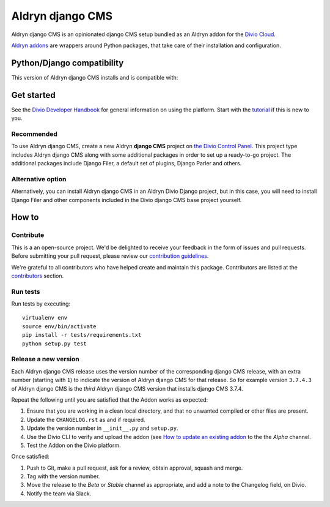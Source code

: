 =================
Aldryn django CMS
=================

|build| |coverage|

Aldryn django CMS is an opinionated django CMS setup bundled as an Aldryn addon for the
`Divio Cloud <https://docs.divio.com>`_.

`Aldryn addons <https://docs.divio.com/en/latest/background/addons-basics/>`_ are
wrappers around Python packages, that take care of their installation and configuration.

Python/Django compatibility
===========================

This version of Aldryn django CMS installs |djangocms| and is compatible with:

|python| |django|


Get started
===========

See the `Divio Developer Handbook <https://docs.divio.com>`_ for general information on using the platform. Start with
the `tutorial <https://docs.divio.com/introduction>`_ if this is new to you.


Recommended
-----------

To use Aldryn django CMS, create a new Aldryn **django CMS** project on `the Divio Control Panel
<https://control.divio.com>`_. This project type includes Aldryn django CMS along with some additional packages in
order to set up a ready-to-go project. The additional packages include Django Filer, a default set of plugins, Django
Parler and others.

Alternative option
------------------

Alternatively, you can install Aldryn django CMS in an Aldryn Divio Django project, but in this case, you will need
to install Django Filer and other components included in the Divio django CMS base project yourself.


How to
=================

Contribute
----------

This is a an open-source project. We'd be delighted to receive your
feedback in the form of issues and pull requests. Before submitting your
pull request, please review our `contribution guidelines
<http://docs.django-cms.org/en/latest/contributing/index.html>`_.

We're grateful to all contributors who have helped create and maintain this package.
Contributors are listed at the `contributors <https://github.com/divio/aldryn-django-cms/graphs/contributors>`_
section.


Run tests
-------------

Run tests by executing::

    virtualenv env
    source env/bin/activate
    pip install -r tests/requirements.txt
    python setup.py test


Release a new version
---------------------

Each Aldryn django CMS release uses the version number of the corresponding django CMS release, with an extra number
(starting with ``1``) to indicate the version of Aldryn django CMS for that release. So for example version ``3.7.4.3``
of Aldryn django CMS is the *third* Aldryn django CMS version that installs django CMS 3.7.4.

Repeat the following until you are satisfied that the Addon works as expected:

#.  Ensure that you are working in a clean local directory, and that no unwanted compiled or other files are present.
#.  Update the ``CHANGELOG.rst`` as and if required.
#.  Update the version number in ``__init__.py`` and ``setup.py``.
#.  Use the Divio CLI to verify and upload the addon (see `How to update an existing addon
    <https://docs.divio.com/en/latest/how-to/addon-update-existing/>`_ to the the *Alpha* channel.
#.  Test the Addon on the Divio platform.

Once satisfied:

#.  Push to Git, make a pull request, ask for a review, obtain approval, squash and merge.
#.  Tag with the version number.
#.  Move the release to the *Beta* or *Stable* channel as appropriate, and add a note to the Changelog field,
    on Divio.
#.  Notify the team via Slack.


.. |build| image:: https://travis-ci.org/divio/aldryn-django-cms.svg?branch=support/3.9.x
    :target: https://travis-ci.org/divio/aldryn-django-cms
.. |coverage| image:: https://codecov.io/gh/divio/aldryn-django-cms/branch/support/3.9.x/graph/badge.svg
    :target: https://codecov.io/gh/divio/aldryn-django-cms

.. |python| image:: https://img.shields.io/badge/python-3.6%20%7C%C2%A03.7%20%7C%C2%A03.8%20%7C%C2%A03.9-blue.svg
    :target: https://pypi.org/project/aldryn-django-cms/
.. |django| image:: https://img.shields.io/badge/django-2.2%20%7C%203.1%20%7C%C2%A03.2-blue.svg
    :target: https://www.djangoproject.com/
.. |djangocms| image:: https://img.shields.io/badge/django%20CMS-3.9-blue.svg
    :target: https://www.django-cms.org/
